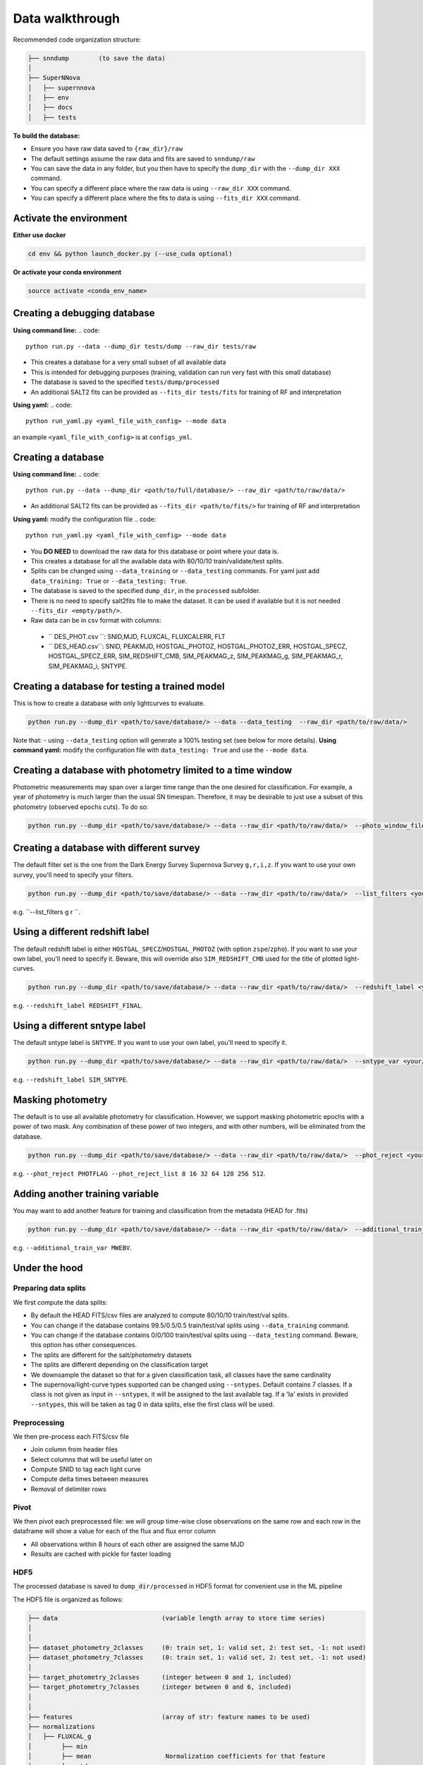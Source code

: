 .. _DataStructure:

Data walkthrough
=========================

Recommended code organization structure:

.. code::

    ├── snndump        (to save the data)
    │
    ├── SuperNNova
    │   ├── supernnova
    │   ├── env
    │   ├── docs
    │   ├── tests


**To build the database:**

- Ensure you have raw data saved to ``{raw_dir}/raw``
- The default settings assume the raw data and fits are saved to ``snndump/raw``
- You can save the data in any folder, but you then have to specify the ``dump_dir`` with the ``--dump_dir XXX`` command.
- You can specify a different place where the raw data is using ``--raw_dir XXX`` command.
- You can specify a different place where the fits to data is using ``--fits_dir XXX`` command.


Activate the environment
-------------------------------

**Either use docker**

.. code::

    cd env && python launch_docker.py (--use_cuda optional)

**Or activate your conda environment**

.. code::

    source activate <conda_env_name>


Creating a debugging database
-------------------------------
**Using command line:**
.. code::

    python run.py --data --dump_dir tests/dump --raw_dir tests/raw 

- This creates a database for a very small subset of all available data
- This is intended for debugging purposes (training, validation can run very fast with this small database)
- The database is saved to the specified ``tests/dump/processed``
- An additional SALT2 fits can be provided as ``--fits_dir tests/fits`` for training of RF and interpretation

**Using yaml:** 
.. code::

    python run_yaml.py <yaml_file_with_config> --mode data 

an example ``<yaml_file_with_config>`` is at ``configs_yml``.

Creating a database
------------------------------
**Using command line:**
.. code::

    python run.py --data --dump_dir <path/to/full/database/> --raw_dir <path/to/raw/data/> 

- An additional SALT2 fits can be provided as ``--fits_dir <path/to/fits/>`` for training of RF and interpretation


**Using yaml:** modify the configuration file
.. code::

    python run_yaml.py <yaml_file_with_config> --mode data 

- You **DO NEED** to download the raw data for this database or point where your data is.
- This creates a database for all the available data with 80/10/10 train/validate/test splits. 
- Splits can be changed using ``--data_training`` or ``--data_testing`` commands. For yaml just add ``data_training: True`` or ``--data_testing: True``.
- The database is saved to the specified ``dump_dir``, in the ``processed`` subfolder.
- There is no need to specify salt2fits file to make the dataset. It can be used if available but it is not needed ``--fits_dir <empty/path/>``.
- Raw data can be in csv format with columns:
 - `` DES_PHOT.csv ``: SNID,MJD, FLUXCAL, FLUXCALERR, FLT 
 - `` DES_HEAD.csv``: SNID, PEAKMJD, HOSTGAL_PHOTOZ, HOSTGAL_PHOTOZ_ERR, HOSTGAL_SPECZ, HOSTGAL_SPECZ_ERR, SIM_REDSHIFT_CMB, SIM_PEAKMAG_z, SIM_PEAKMAG_g, SIM_PEAKMAG_r, SIM_PEAKMAG_i, SNTYPE.


Creating a database for testing a trained model
------------------------------
This is how to create a database with only lightcurves to evaluate.

.. code::

    python run.py --dump_dir <path/to/save/database/> --data --data_testing  --raw_dir <path/to/raw/data/> 

Note that:
- using ``--data_testing`` option will generate a 100% testing set (see below for more details).
**Using command yaml:** modify the configuration file with ``data_testing: True`` and use the ``--mode data``.


Creating a database with photometry limited to a time window
------------------------------
Photometric measurements may span over a larger time range than the one desired for classification. For example, a year of photometry is much larger than the usual SN timespan. Therefore, it may be desirable to just use a subset of this photometry (observed epochs cuts). To do so:

.. code::

    python run.py --dump_dir <path/to/save/database/> --data --raw_dir <path/to/raw/data/>  --photo_window_files <path/to/csv/with/peakMJD> --photo_window_var <name/of/variable/in/csv/to/cut/on> --photo_window_min <negative/int/indicating/days/before/var> --photo_window_max <positive/int/indicating/days/after/var> 

Creating a database with different survey
------------------------------
The default filter set is the one from the Dark Energy Survey Supernova Survey ``g,r,i,z``. If you want to use your own survey, you'll need to specify your filters.

.. code::

    python run.py --dump_dir <path/to/save/database/> --data --raw_dir <path/to/raw/data/>  --list_filters <your/filters>

e.g. ``--list_filters g r ``. 

Using a different redshift label
------------------------------
The default redshift label is either ``HOSTGAL_SPECZ``/``HOSTGAL_PHOTOZ`` (with option ``zspe``/``zpho``). If you want to use your own label, you'll need to specify it. Beware, this will override also ``SIM_REDSHIFT_CMB`` used for the title of plotted light-curves.

.. code::

    python run.py --dump_dir <path/to/save/database/> --data --raw_dir <path/to/raw/data/>  --redshift_label <your/label>

e.g. ``--redshift_label REDSHIFT_FINAL``. 

Using a different sntype label
------------------------------
The default sntype label is ``SNTYPE``. If you want to use your own label, you'll need to specify it. 

.. code::

    python run.py --dump_dir <path/to/save/database/> --data --raw_dir <path/to/raw/data/>  --sntype_var <your/label>

e.g. ``--redshift_label SIM_SNTYPE``. 

Masking photometry
------------------------------
The default is to use all available photometry for classification. However, we support masking photometric epochs with a power of two mask. Any combination of these power of two integers, and with other numbers, will be eliminated from the database.

.. code::

    python run.py --dump_dir <path/to/save/database/> --data --raw_dir <path/to/raw/data/>  --phot_reject <your/label> --phot_reject_list <list/to/reject>

e.g. ``--phot_reject PHOTFLAG --phot_reject_list 8 16 32 64 128 256 512``. 


Adding another training variable
------------------------------
You may want to add another feature for training and classification from the metadata (HEAD for .fits)

.. code::

    python run.py --dump_dir <path/to/save/database/> --data --raw_dir <path/to/raw/data/>  --additional_train_var <additional_column_name>

e.g. ``--additional_train_var MWEBV``. 

Under the hood
-------------------------------

Preparing data splits
~~~~~~~~~~~~~~~~~~~~~~

We first compute the data splits:

- By default the HEAD FITS/csv files are analyzed to compute 80/10/10 train/test/val splits.
- You can change if the database contains 99.5/0.5/0.5 train/test/val splits using ``--data_training`` command. 
- You can change if the database contains 0/0/100 train/test/val splits using ``--data_testing`` command. Beware, this option has other consequences.
- The splits are different for the salt/photometry datasets
- The splits are different depending on the classification target
- We downsample the dataset so that for a given classification task, all classes have the same cardinality
- The supernova/light-curve types supported can be changed using ``--sntypes``. Default contains 7 classes. If a class is not given as input in ``--sntypes``, it will be assigned to the last available tag. If a 'Ia' exists in  provided ``--sntypes``, this will be taken as tag 0 in data splits, else the first class will be used.

Preprocessing
~~~~~~~~~~~~~~

We then pre-process each FITS/csv file

- Join column from header files
- Select columns that will be useful later on
- Compute SNID to tag each light curve
- Compute delta times between measures
- Removal of delimiter rows


Pivot
~~~~~~~~~~~~~~

We then pivot each preprocessed file: we will group time-wise close observations on the same row
and each row in the dataframe will show a value for each of the flux and flux error column

- All observations within 8 hours of each other are assigned the same MJD
- Results are cached with pickle for faster loading


HDF5
~~~~~~~~~~~~~~

The processed database is saved to ``dump_dir/processed`` in HDF5 format for convenient use
in the ML pipeline

The HDF5 file is organized as follows:

.. code::

    ├── data                            (variable length array to store time series)
    │
    │
    ├── dataset_photometry_2classes     (0: train set, 1: valid set, 2: test set, -1: not used)
    ├── dataset_photometry_7classes     (0: train set, 1: valid set, 2: test set, -1: not used)
    │
    ├── target_photometry_2classes      (integer between 0 and 1, included)
    ├── target_photometry_7classes      (integer between 0 and 6, included)
    │
    │
    ├── features                        (array of str: feature names to be used)
    ├── normalizations
    │   ├── FLUXCAL_g
    │        ├── min
    │        ├── mean                    Normalization coefficients for that feature
    │        ├── std
    │    ...
    ├── normalizations_global
    │   ├── FLUXCAL
    │       ├── min
    │       ├── mean                    Normalization coefficients for that feature
    │       ├── std                     In this scheme, the coefficients are shared between fluxes and flux errors
    │   ...
    │
    ├── SNID                            The ID of the lightcurve
    ├── PEAKMJD                         The MJD value at which a lightcurve reaches peak light
    ├── SNTYPE                          The type of the lightcurve (120, 121...)
    │
    ...                                 (Other metadata / features about lightcurves)


The features used for classification are the following:

- **FLUXCAL_g** (flux)
- **FLUXCAL_i** (flux)
- **FLUXCAL_r** (flux)
- **FLUXCAL_z** (flux)
- **FLUXCALERR_g** (flux error)
- **FLUXCALERR_i** (flux error)
- **FLUXCALERR_r** (flux error)
- **FLUXCALERR_z** (flux error)
- **delta_time** (time elapsed since previous observation in MJD)
- **HOSTGAL_PHOTOZ** (photometric redshift)
- **HOSTGAL_PHOTOZ_ERR** (photometric redshift error)
- **HOSTGAL_SPECZ** (spectroscopic redshift)
- **HOSTGAL_SPECZ_ERR** (spectroscopic redshift eror)
- **g** (boolean flag indicating which band is present at a specific time step)
- **gi** (boolean flag indicating which band is present at a specific time step)
- **gir** (boolean flag indicating which band is present at a specific time step)
- **girz** (boolean flag indicating which band is present at a specific time step)
- **giz** (boolean flag indicating which band is present at a specific time step)
- **gr** (boolean flag indicating which band is present at a specific time step)
- **grz** (boolean flag indicating which band is present at a specific time step)
- **gz** (boolean flag indicating which band is present at a specific time step)
- **i** (boolean flag indicating which band is present at a specific time step)
- **ir** (boolean flag indicating which band is present at a specific time step)
- **irz** (boolean flag indicating which band is present at a specific time step)
- **iz** (boolean flag indicating which band is present at a specific time step)
- **r** (boolean flag indicating which band is present at a specific time step)
- **rz** (boolean flag indicating which band is present at a specific time step)
- **z**  (boolean flag indicating which band is present at a specific time step)